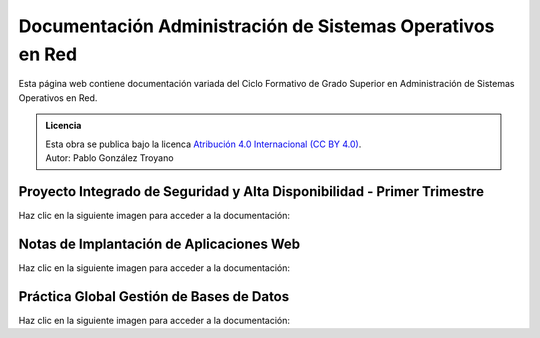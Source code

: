 ##################################################################
Documentación Administración de Sistemas Operativos en Red
##################################################################

Esta página web contiene documentación variada del Ciclo Formativo de Grado Superior en Administración de Sistemas Operativos en Red.


.. admonition:: Licencia

   | Esta obra se publica bajo la licenca `Atribución 4.0 Internacional (CC BY 4.0) <https://creativecommons.org/licenses/by/4.0/deed.en>`_.
   | Autor: Pablo González Troyano

Proyecto Integrado de Seguridad y Alta Disponibilidad - Primer Trimestre
==========================================================================

Haz clic en la siguiente imagen para acceder a la documentación:

.. raw:: html

    <div style="position: relative; margin: 2em; padding-bottom: 5%; height: 0; overflow: hidden; max-width: 100%; height: auto;">
       <a href="https://asir.gonzaleztroyano.es/projects/syad-1/" rel="noopener"><img src="https://raw.githubusercontent.com/gonzaleztroyano/ASIR2-DOCS-MAIN/main/docs/source/images/ASIR2-SYAD-P1-Logo.png" alt=""></a>
    </div>


Notas de Implantación de Aplicaciones Web
===========================================

Haz clic en la siguiente imagen para acceder a la documentación:

.. raw:: html

    <div style="position: relative; margin: 2em; padding-bottom: 5%; height: 0; overflow: hidden; max-width: 100%; height: auto;">
       <a href="https://asir.gonzaleztroyano.es/projects/iaw/" rel="noopener"><img src="https://raw.githubusercontent.com/gonzaleztroyano/ASIR2-DOCS-MAIN/main/docs/source/images/ASIR2-IAW-Logo.png" alt=""></a>
    </div>

Práctica Global Gestión de Bases de Datos
============================================

Haz clic en la siguiente imagen para acceder a la documentación:

.. raw:: html

    <div style="position: relative; margin: 2em; padding-bottom: 5%; height: 0; overflow: hidden; max-width: 100%; height: auto;">
       <a href="https://github.com/gonzaleztroyano/ASIR1-GBD-practicaglobal#contenido-del-repositorio" rel="noopener"><img src="https://raw.githubusercontent.com/gonzaleztroyano/ASIR2-DOCS-MAIN/main/docs/source/images/ASIR1-GBD-Logo,png.png" alt=""></a>
    </div>


